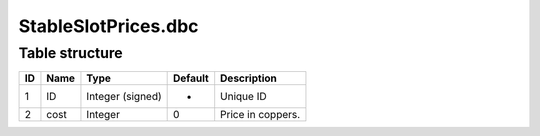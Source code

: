 .. _file-formats-dbc-stableslotprices:

====================
StableSlotPrices.dbc
====================

Table structure
---------------

+------+--------+--------------------+-----------+---------------------+
| ID   | Name   | Type               | Default   | Description         |
+======+========+====================+===========+=====================+
| 1    | ID     | Integer (signed)   | -         | Unique ID           |
+------+--------+--------------------+-----------+---------------------+
| 2    | cost   | Integer            | 0         | Price in coppers.   |
+------+--------+--------------------+-----------+---------------------+
